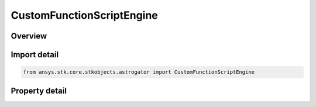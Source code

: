CustomFunctionScriptEngine
==========================

.. py:class:: ansys.stk.core.stkobjects.astrogator.CustomFunctionScriptEngine

   Bases: :py:class:`~ansys.stk.core.stkobjects.astrogator.IComponentInfo`, :py:class:`~ansys.stk.core.stkobjects.astrogator.ICloneable`

   Custom Function Script Engine.

.. py:currentmodule:: CustomFunctionScriptEngine

Overview
--------

.. tab-set::

    .. tab-item:: Properties
        
        .. list-table::
            :header-rows: 0
            :widths: auto

            * - :py:attr:`~ansys.stk.core.stkobjects.astrogator.CustomFunctionScriptEngine.script_filename`
              - Get or set the file containing the function to call.
            * - :py:attr:`~ansys.stk.core.stkobjects.astrogator.CustomFunctionScriptEngine.file_extension_name`
              - Get or set the file extension.



Import detail
-------------

.. code-block:: python

    from ansys.stk.core.stkobjects.astrogator import CustomFunctionScriptEngine


Property detail
---------------

.. py:property:: script_filename
    :canonical: ansys.stk.core.stkobjects.astrogator.CustomFunctionScriptEngine.script_filename
    :type: str

    Get or set the file containing the function to call.

.. py:property:: file_extension_name
    :canonical: ansys.stk.core.stkobjects.astrogator.CustomFunctionScriptEngine.file_extension_name
    :type: str

    Get or set the file extension.


